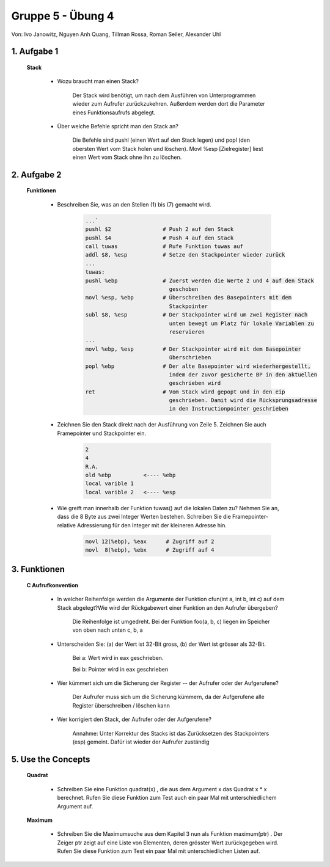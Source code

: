 ==================
Gruppe 5 - Übung 4 
==================
Von: 	Ivo Janowitz, Nguyen Anh Quang, Tillman Rossa, Roman Seiler, Alexander Uhl


1. Aufgabe 1 	
------------
	
	**Stack**


		* Wozu braucht man einen Stack? 

			Der Stack wird benötigt, um nach dem Ausführen von Unterprogrammen wieder zum 				Aufrufer zurückzukehren. Außerdem werden dort die Parameter eines 				Funktionsaufrufs abgelegt. 

		* Über welche Befehle spricht man den Stack an?
			
			Die Befehle sind pushl (einen Wert auf den Stack legen) und popl (den obersten 				Wert vom Stack holen und löschen). Movl %esp [Zielregister] liest einen Wert vom 				Stack ohne ihn zu löschen.
	

2. Aufgabe 2
------------

	**Funktionen**

		* Beschreiben Sie, was an den Stellen (1) bis (7) gemacht wird.

			.. code::

				...`
				pushl $2		# Push 2 auf den Stack
				pushl $4		# Push 4 auf den Stack
				call tuwas		# Rufe Funktion tuwas auf
				addl $8, %esp		# Setze den Stackpointer wieder zurück
				...
				tuwas:
				pushl %ebp		# Zuerst werden die Werte 2 und 4 auf den Stack 
							  geschoben
				movl %esp, %ebp		# Überschreiben des Basepointers mit dem
 						          Stackpointer
				subl $8, %esp		# Der Stackpointer wird um zwei Register nach
 							  unten bewegt um Platz für lokale Variablen zu
 							  reservieren
				...
				movl %ebp, %esp		# Der Stackpointer wird mit dem Basepointer
 							  überschrieben
				popl %ebp		# Der alte Basepointer wird wiederhergestellt,
 							  indem der zuvor gesicherte BP in den aktuellen
 							  geschrieben wird
				ret			# Vom Stack wird gepopt und in den eip
							  geschrieben. Damit wird die Rücksprungsadresse
 							  in den Instructionpointer geschrieben

		* Zeichnen Sie den Stack direkt nach der Ausführung von Zeile 5.
		  Zeichnen Sie auch Framepointer und Stackpointer ein.

			.. code::

				2
				4
				R.A.
				old %ebp	  <---- %ebp
				local varible 1
				local varible 2   <---- %esp

		* Wie greift man innerhalb der Funktion tuwas() auf die lokalen Daten zu?
		  Nehmen Sie an, dass die 8 Byte aus zwei Integer Werten bestehen.
		  Schreiben Sie die Framepointer-relative Adressierung für den Integer
		  mit der kleineren Adresse hin.

		        .. code::

                               movl 12(%ebp), %eax      # Zugriff auf 2
                               movl  8(%ebp), %ebx      # Zugriff auf 4


3. Funktionen
-------------

	**C Aufrufkonvention**

		* In welcher Reihenfolge werden die Argumente der Funktion cfun(int a,
		  int b, int c) auf dem Stack abgelegt?Wie wird der Rückgabewert einer Funktion an den 			  Aufrufer übergeben?

			Die Reihenfolge ist umgedreht. Bei der Funktion foo(a, b, c) liegen im Speicher von oben nach unten c, b, a

		* Unterscheiden Sie: (a) der Wert ist 32-Bit gross, (b) der Wert ist grösser
		  als 32-Bit.

			Bei a: Wert wird in eax geschrieben. 

			Bei b: Pointer wird in eax geschrieben

		* Wer kümmert sich um die Sicherung der Register -- der Aufrufer oder
		  der Aufgerufene?

			Der Aufrufer muss sich um die Sicherung kümmern, da der Aufgerufene alle Register überschreiben / löschen kann

		* Wer korrigiert den Stack, der Aufrufer oder der Aufgerufene?

			Annahme: Unter Korrektur des Stacks ist das Zurücksetzen des Stackpointers (esp) gemeint. Dafür ist wieder der Aufrufer zuständig

5. Use the Concepts
-------------------

	**Quadrat**

		* Schreiben Sie eine Funktion quadrat(x) , die aus dem Argument x das
		  Quadrat x * x berechnet. Rufen Sie diese Funktion zum Test auch ein
		  paar Mal mit unterschiedlichem Argument auf.

		 .. include:: quadrat/quadrat.s
			:code:

	**Maximum**

		* Schreiben Sie die Maximumsuche aus dem Kapitel 3 nun als Funktion
		  maximum(ptr) . Der Zeiger ptr zeigt auf eine Liste von Elementen, deren
		  grösster Wert zurückgegeben wird. Rufen Sie diese Funktion zum Test
		  ein paar Mal mit unterschiedlichen Listen auf.


		 .. include:: maximum/maximum.s
			:code:
		
        
